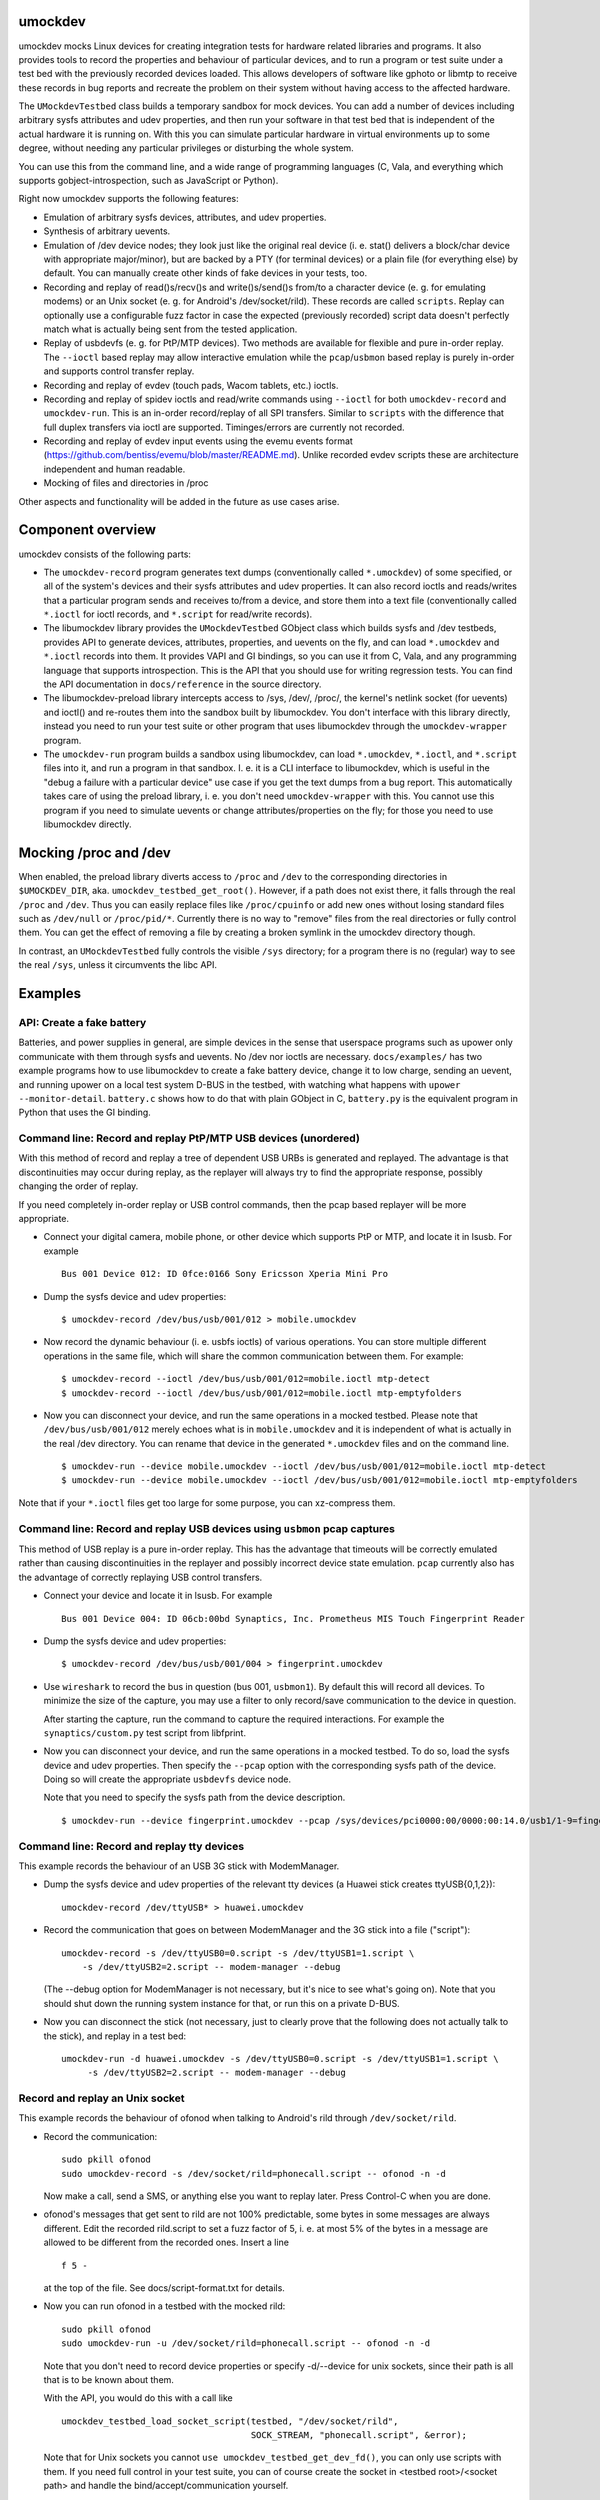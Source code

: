 umockdev
========
umockdev mocks Linux devices for creating integration tests for hardware
related libraries and programs. It also provides tools to record the properties
and behaviour of particular devices, and to run a program or test suite under
a test bed with the previously recorded devices loaded. This allows
developers of software like gphoto or libmtp to receive these records in bug
reports and recreate the problem on their system without having access to the
affected hardware.

The ``UMockdevTestbed`` class builds a temporary sandbox for mock devices.
You can add a number of devices including arbitrary sysfs attributes and udev
properties, and then run your software in that test bed that is independent of
the actual hardware it is running on.  With this you can simulate particular
hardware in virtual environments up to some degree, without needing any
particular privileges or disturbing the whole system.

You can use this from the command line, and a wide range of programming
languages (C, Vala, and everything which supports gobject-introspection, such
as JavaScript or Python).

Right now umockdev supports the following features:

- Emulation of arbitrary sysfs devices, attributes, and udev properties.

- Synthesis of arbitrary uevents.

- Emulation of /dev device nodes; they look just like the original real
  device (i. e. stat() delivers a block/char device with appropriate
  major/minor), but are backed by a PTY (for terminal devices) or a plain file
  (for everything else) by default. You can manually create other kinds of
  fake devices in your tests, too.

- Recording and replay of read()s/recv()s and write()s/send()s from/to a
  character device (e. g. for emulating modems) or an Unix socket (e. g. for
  Android's /dev/socket/rild). These records are called ``scripts``. Replay can
  optionally use a configurable fuzz factor in case the expected (previously
  recorded) script data doesn't perfectly match what is actually being sent
  from the tested application.

- Replay of usbdevfs (e. g. for PtP/MTP devices). Two methods are available for
  flexible and pure in-order replay. The ``--ioctl`` based replay may allow
  interactive emulation while the ``pcap``/``usbmon`` based replay is purely
  in-order and supports control transfer replay.

- Recording and replay of evdev (touch pads, Wacom tablets, etc.) ioctls.

- Recording and replay of spidev ioctls and read/write commands using ``--ioctl``
  for both ``umockdev-record`` and ``umockdev-run``. This is an in-order
  record/replay of all SPI transfers. Similar to ``scripts``
  with the difference that full duplex transfers via ioctl are supported.
  Timinges/errors are currently not recorded.

- Recording and replay of evdev input events using the evemu events format
  (https://github.com/bentiss/evemu/blob/master/README.md). Unlike recorded
  evdev scripts these are architecture independent and human readable.

- Mocking of files and directories in /proc

Other aspects and functionality will be added in the future as use cases arise.

Component overview
==================
umockdev consists of the following parts:

- The ``umockdev-record`` program generates text dumps (conventionally called
  ``*.umockdev``) of some specified, or all of the system's devices and their
  sysfs attributes and udev properties. It can also record ioctls and
  reads/writes that a particular program sends and receives to/from a device,
  and store them into a text file (conventionally called ``*.ioctl`` for ioctl
  records, and ``*.script`` for read/write records).

- The libumockdev library provides the ``UMockdevTestbed`` GObject class which
  builds sysfs and /dev testbeds, provides API to generate devices,
  attributes, properties, and uevents on the fly, and can load ``*.umockdev``
  and ``*.ioctl`` records into them. It provides VAPI and GI bindings, so you
  can use it from C, Vala, and any programming language that supports
  introspection. This is the API that you should use for writing regression
  tests. You can find the API documentation in ``docs/reference`` in the
  source directory.

- The libumockdev-preload library intercepts access to /sys, /dev/, /proc/, the
  kernel's netlink socket (for uevents) and ioctl() and re-routes them into
  the sandbox built by libumockdev. You don't interface with this library
  directly, instead you need to run your test suite or other program that uses
  libumockdev through the ``umockdev-wrapper`` program.

- The ``umockdev-run`` program builds a sandbox using libumockdev, can load
  ``*.umockdev``, ``*.ioctl``, and ``*.script`` files into it, and run a
  program in that sandbox. I. e. it is a CLI interface to libumockdev, which is
  useful in the "debug a failure with a particular device" use case if you get
  the text dumps from a bug report. This automatically takes care of using the
  preload library, i. e. you don't need ``umockdev-wrapper`` with this. You
  cannot use this program if you need to simulate uevents or change
  attributes/properties on the fly; for those you need to use libumockdev
  directly.

Mocking /proc and /dev
======================
When enabled, the preload library diverts access to ``/proc`` and ``/dev`` to
the corresponding directories in ``$UMOCKDEV_DIR``, aka.
``umockdev_testbed_get_root()``. However, if a path does not exist there, it
falls through the real ``/proc`` and ``/dev``. Thus you can easily replace
files like ``/proc/cpuinfo`` or add new ones without losing standard files such
as ``/dev/null`` or ``/proc/pid/*``. Currently there is no way to
"remove" files from the real directories or fully control them. You can get the
effect of removing a file by creating a broken symlink in the umockdev
directory though.

In contrast, an ``UMockdevTestbed`` fully controls the visible ``/sys``
directory; for a program there is no (regular) way to see the real ``/sys``,
unless it circumvents the libc API.

Examples
========
API: Create a fake battery
--------------------------
Batteries, and power supplies in general, are simple devices in the sense that
userspace programs such as upower only communicate with them through sysfs and
uevents. No /dev nor ioctls are necessary. ``docs/examples/`` has two example
programs how to use libumockdev to create a fake battery device, change it to
low charge, sending an uevent, and running upower on a local test system D-BUS
in the testbed, with watching what happens with ``upower --monitor-detail``.
``battery.c`` shows how to do that with plain GObject in C, ``battery.py`` is
the equivalent program in Python that uses the GI binding.

Command line: Record and replay PtP/MTP USB devices (unordered)
---------------------------------------------------------------

With this method of record and replay a tree of dependent USB URBs is generated
and replayed. The advantage is that discontinuities may occur during replay,
as the replayer will always try to find the appropriate response, possibly
changing the order of replay.

If you need completely in-order replay or USB control commands, then the pcap
based replayer will be more appropriate.

- Connect your digital camera, mobile phone, or other device which supports
  PtP or MTP, and locate it in lsusb. For example

  ::

    Bus 001 Device 012: ID 0fce:0166 Sony Ericsson Xperia Mini Pro

- Dump the sysfs device and udev properties:

  ::

    $ umockdev-record /dev/bus/usb/001/012 > mobile.umockdev

- Now record the dynamic behaviour (i. e. usbfs ioctls) of various operations.
  You can store multiple different operations in the same file, which will
  share the common communication between them. For example:

  ::

    $ umockdev-record --ioctl /dev/bus/usb/001/012=mobile.ioctl mtp-detect
    $ umockdev-record --ioctl /dev/bus/usb/001/012=mobile.ioctl mtp-emptyfolders

- Now you can disconnect your device, and run the same operations in a mocked
  testbed. Please note that ``/dev/bus/usb/001/012`` merely echoes what is in
  ``mobile.umockdev`` and it is independent of what is actually in the real
  /dev directory. You can rename that device in the generated ``*.umockdev``
  files and on the command line.

  ::

    $ umockdev-run --device mobile.umockdev --ioctl /dev/bus/usb/001/012=mobile.ioctl mtp-detect
    $ umockdev-run --device mobile.umockdev --ioctl /dev/bus/usb/001/012=mobile.ioctl mtp-emptyfolders

Note that if your ``*.ioctl`` files get too large for some purpose, you can
xz-compress them.

Command line: Record and replay USB devices using ``usbmon`` pcap captures
------------------------------------------------------------------------

This method of USB replay is a pure in-order replay. This has the advantage that
timeouts will be correctly emulated rather than causing discontinuities in the
replayer and possibly incorrect device state emulation. ``pcap`` currently also
has the advantage of correctly replaying USB control transfers.

- Connect your device and locate it in lsusb. For example

  ::

    Bus 001 Device 004: ID 06cb:00bd Synaptics, Inc. Prometheus MIS Touch Fingerprint Reader

- Dump the sysfs device and udev properties:

  ::

    $ umockdev-record /dev/bus/usb/001/004 > fingerprint.umockdev

- Use ``wireshark`` to record the bus in question (bus 001, ``usbmon1``). By
  default this will record all devices. To minimize the size of the capture, you
  may use a filter to only record/save communication to the device in question.

  After starting the capture, run the command to capture the required
  interactions. For example the ``synaptics/custom.py`` test script from libfprint.

- Now you can disconnect your device, and run the same operations in a mocked
  testbed. To do so, load the sysfs device and udev properties. Then specify
  the ``--pcap`` option with the corresponding sysfs path of the device. Doing
  so will create the appropriate ``usbdevfs`` device node.

  Note that you need to specify the sysfs path from the device description.

  ::

    $ umockdev-run --device fingerprint.umockdev --pcap /sys/devices/pci0000:00/0000:00:14.0/usb1/1-9=fingerprint.pcapng synaptics/custom.py


Command line: Record and replay tty devices
-------------------------------------------
This example records the behaviour of an USB 3G stick with ModemManager.

- Dump the sysfs device and udev properties of the relevant tty devices (a
  Huawei stick creates ttyUSB{0,1,2}):

  ::

    umockdev-record /dev/ttyUSB* > huawei.umockdev


- Record the communication that goes on between ModemManager and the 3G stick
  into a file ("script"):

  ::

    umockdev-record -s /dev/ttyUSB0=0.script -s /dev/ttyUSB1=1.script \
        -s /dev/ttyUSB2=2.script -- modem-manager --debug

  (The --debug option for ModemManager is not necessary, but it's nice to see
  what's going on). Note that you should shut down the running system instance
  for that, or run this on a private D-BUS.

- Now you can disconnect the stick (not necessary, just to clearly prove that
  the following does not actually talk to the stick), and replay in a test bed:

  ::

    umockdev-run -d huawei.umockdev -s /dev/ttyUSB0=0.script -s /dev/ttyUSB1=1.script \
         -s /dev/ttyUSB2=2.script -- modem-manager --debug


Record and replay an Unix socket
--------------------------------
This example records the behaviour of ofonod when talking to Android's rild
through ``/dev/socket/rild``.

- Record the communication:

  ::

    sudo pkill ofonod
    sudo umockdev-record -s /dev/socket/rild=phonecall.script -- ofonod -n -d

  Now make a call, send a SMS, or anything else you want to replay later.
  Press Control-C when you are done.

- ofonod's messages that get sent to rild are not 100% predictable, some bytes
  in some messages are always different. Edit the recorded rild.script to set
  a fuzz factor of 5, i. e. at most 5% of the bytes in a message are allowed
  to be different from the recorded ones. Insert a line

  ::

     f 5 -

  at the top of the file. See docs/script-format.txt for details.

- Now you can run ofonod in a testbed with the mocked rild:

  ::

    sudo pkill ofonod
    sudo umockdev-run -u /dev/socket/rild=phonecall.script -- ofonod -n -d

  Note that you don't need to record device properties or specify -d/--device
  for unix sockets, since their path is all that is to be known about them.

  With the API, you would do this with a call like

  ::

    umockdev_testbed_load_socket_script(testbed, "/dev/socket/rild",
                                        SOCK_STREAM, "phonecall.script", &error);

  Note that for Unix sockets you cannot ``use umockdev_testbed_get_dev_fd()``,
  you can only use scripts with them. If you need full control in your test suite,
  you can of course create the socket in <testbed root>/<socket path> and
  handle the bind/accept/communication yourself.

Record and replay input devices
-------------------------------
For those the "evemu" format is preferrable as it is platform independent
(scripts depend on the architecture endianess and size of time_t) and human
readable. ioctls need to be recorded as well, as they specify the input
device's capability beyond what it is already exposed in sysfs, particularly
for multi-touch devices.

This uses the "evtest" program, but you can use anything which listens to evdev
devices.

- Record the static device data, ioctls, and some events. This needs to run as
  root:

  ::

    umockdev-record /dev/input/event3 > mouse.umockdev
    umockdev-record -i /dev/input/event3=mouse.ioctl -e /dev/input/event3=mouse.events \
        -- evtest /dev/input/event3

  Now cause some events on the devices (key presses, mouse clicks, touch
  clicks, etc.), and stop evtest with Control-C.

- Replay is straightforward. It does not need root privileges:

  ::

    umockdev-run -d mouse.umockdev -i /dev/input/event3=mouse.ioctl \
        -e /dev/input/event3=mouse.events -- evtest /dev/input/event3

  Press Control-C again to stop evtest.

Command line: Mock file in /proc
================================
By default, ``/proc`` is the standard system directory:

::

  $ umockdev-run -- head -n2 /proc/cpuinfo
  processor	: 0
  vendor_id	: GenuineIntel

But you can replace files (or directories) in it by the ones in the mock dir:

::

  $ umockdev-run -- sh -c 'mkdir $UMOCKDEV_DIR/proc;
  >   echo hello > $UMOCKDEV_DIR/proc/cpuinfo;
  >   cat /proc/cpuinfo'
  hello


Build, Test, Run
================
If you want to build umockdev from a git checkout, run ./autogen.sh to build
the autotools files; you need autoreconf, autoconf, automake, libtool, and
gtk-doc-tools for this.

After that, or if you build from a release tarball, umockdev uses a standard
autotools build system:

- Run ``./configure`` first; you may want to supply ``--prefix``,
  ``--sysconfdir``, and other options, see ``./configure --help``.
- Run ``make`` to build the project.
- Run ``make check`` to run the tests against the build tree.
- Run ``make check-code-coverage`` to run the tests against the build tree and
  measure the code coverage (requires configuring with --enable-code-coverage).
  Report will be written to ``umockdev-*-coverage/index.html``.
- Run ``make install`` as root to install into the configured prefix
  (``/usr/local`` by default).
- Run ``make check-installed`` to run the test suite against the installed
  version of umockdev.

If you don't want to install umockdev but use it from the build tree, set
these environment variables, assuming that your current directory is the
top-level directory of the umockdev tree:

::

  LD_LIBRARY_PATH=`pwd`/.libs:$LD_LIBRARY_PATH
  GI_TYPELIB_PATH=`pwd`:$GI_TYPELIB_PATH
  PATH=`pwd`/src:$PATH

Debugging
=========
To debug umockdev itself and what it's doing, you can set the
``$UMOCKDEV_DEBUG`` environment variable to a list (comma or space separated)
of

path
   Redirection of paths in ``/sys``, ``/dev`` etc. to testbed

netlink
   Redirection of netlink socket and uevent synthesis

script
   Script (device reads/writes) recording and replay

ioctl
   ioctl recording and replay

ioctl-tree
   detailed parsing and traversal of recorded ioctl trees

all
   All debug categories

Development
===========
umockdev is being developed and released on https://github.com/martinpitt/umockdev.

umockdev is very much demand driven. If you want to work on a new feature (such
as adding support for more ioctls) or contribute a bug fix, please check out
the git repository, push your changes to github, and create a pull request.
Contributions are appreciated, and I will do my best to provide timely reviews.

If you find a bug in umockdev or have an idea about a new feature but don't
want to implement it yourself, please file a report in the github issue
tracker. Please always include the version of umockdev that you are using, and
a complete runnable reproducer of the problem (i. e. the code and recorded
scripts/ioctls, etc.), unless it is a feature request.

License
=======
Copyright (C) 2012 - 2014 Canonical Ltd.
Copyright (C) 2017 - 2020 Martin Pitt

umockdev is free software; you can redistribute it and/or modify it
under the terms of the GNU Lesser General Public License as published by
the Free Software Foundation; either version 2.1 of the License, or
(at your option) any later version.

umockdev is distributed in the hope that it will be useful, but
WITHOUT ANY WARRANTY; without even the implied warranty of
MERCHANTABILITY or FITNESS FOR A PARTICULAR PURPOSE. See the GNU
Lesser General Public License for more details.

You should have received a copy of the GNU Lesser General Public License
along with this program; If not, see <http://www.gnu.org/licenses/>.
